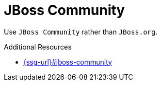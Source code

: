 :navtitle: JBoss Community
:keywords: reference, rule, JBoss Community

= JBoss Community

Use `JBoss Community` rather than `JBoss.org`.

.Additional Resources

* link:{ssg-url}#jboss-community[]

